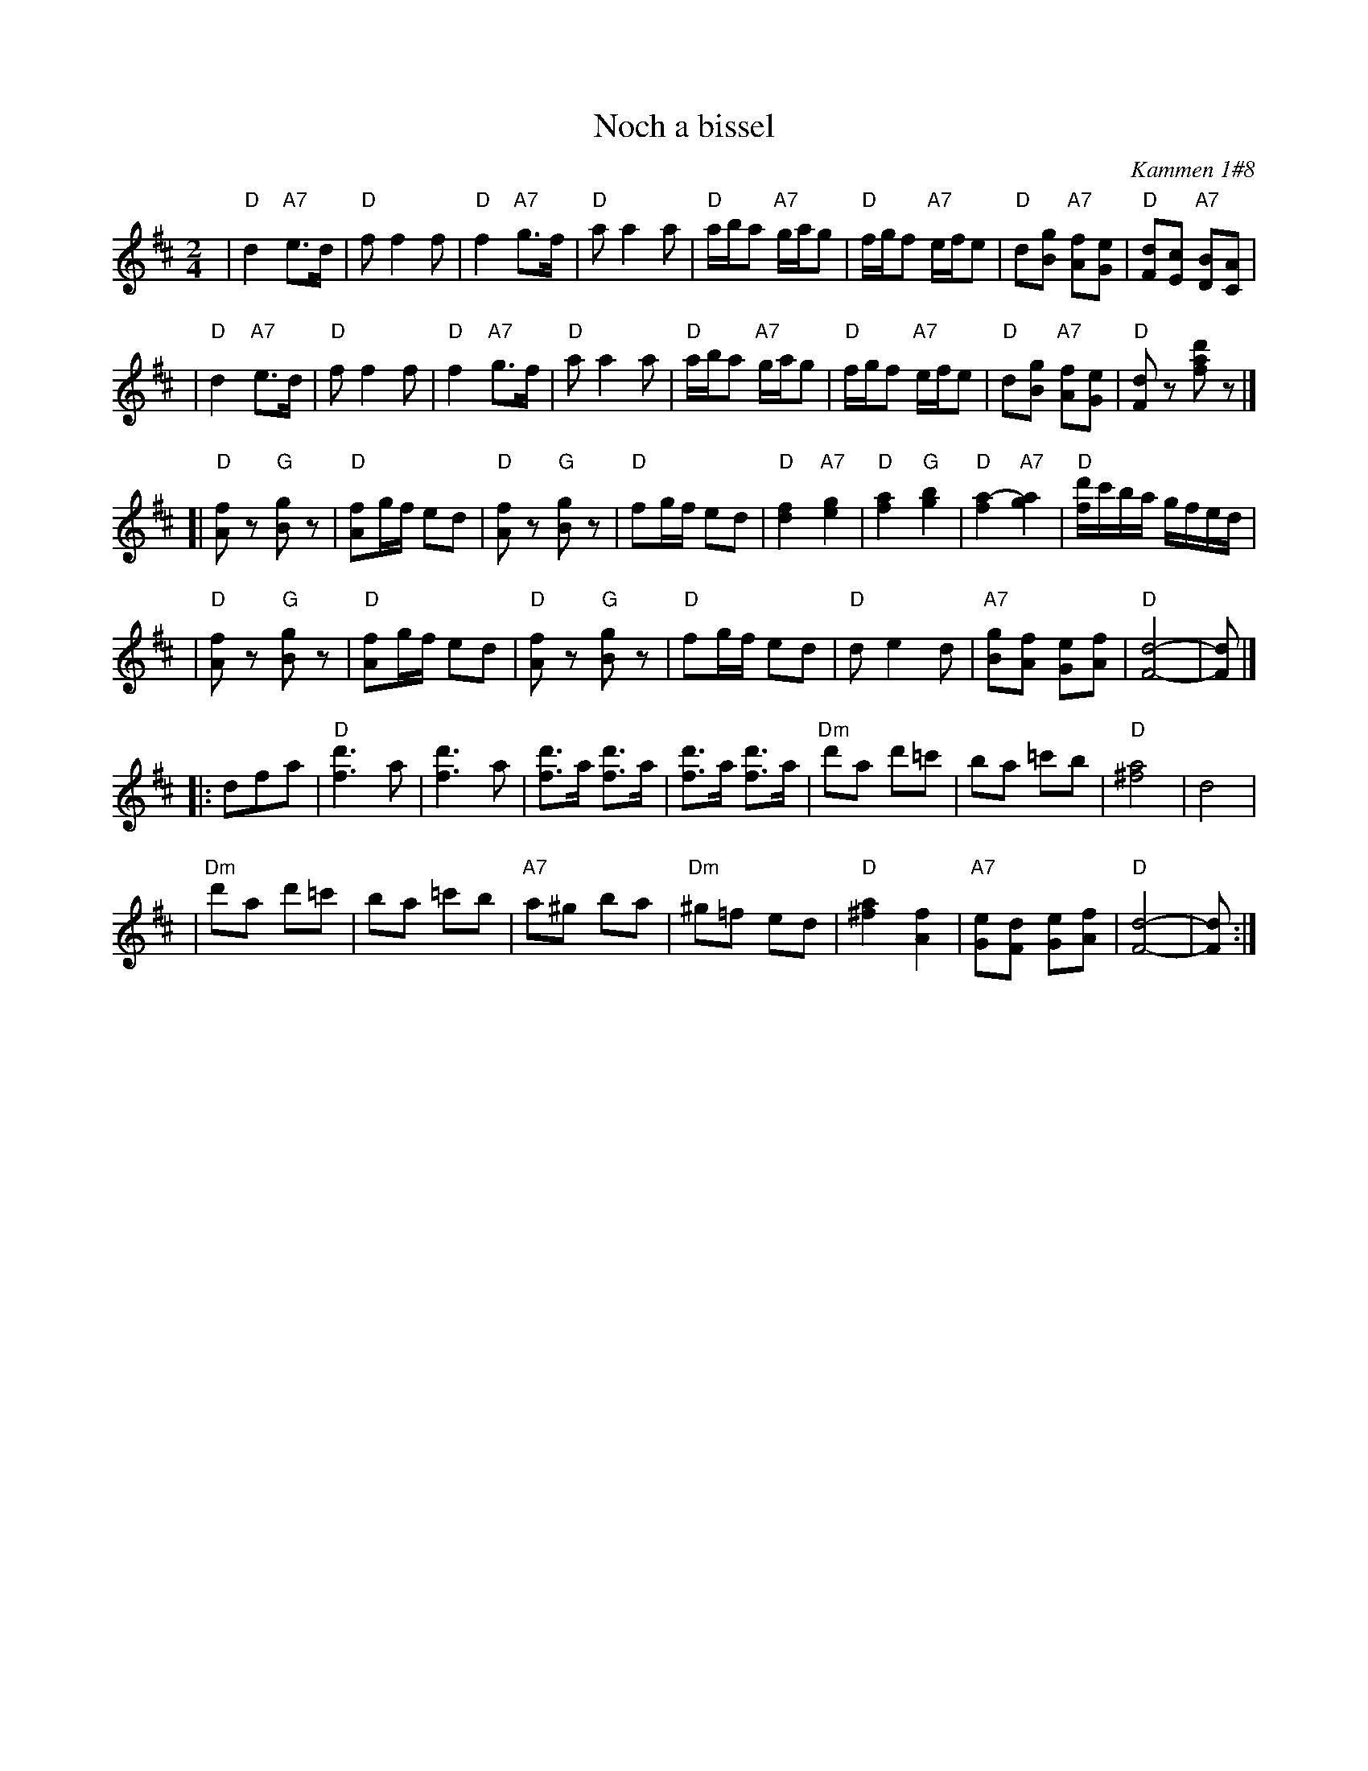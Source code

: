 X: 412
T: Noch a bissel
O: Kammen 1#8
B: Kammen 1#8
Z: 1997 by John Chambers <jc:trillian.mit.edu>
N: The original repeats bars 5-8 of the third part, for 20 bars.
M: 2/4
L: 1/8
K: D
| "D"d2 "A7"e>d | "D"ff2f | "D"f2 "A7"g>f | "D"aa2a \
| "D"a/b/a "A7"g/a/g | "D"f/g/f "A7"e/f/e | "D"d[gB] "A7"[fA][eG] | "D"[dF][cE] "A7"[BD][AC] |
| "D"d2 "A7"e>d | "D"ff2f | "D"f2 "A7"g>f | "D"aa2a \
| "D"a/b/a "A7"g/a/g | "D"f/g/f "A7"e/f/e | "D"d[gB] "A7"[fA][eG] | "D"[dF]z [d'af]z |]
[| "D"[fA]z "G"[gB]z | "D"[fA]g/f/ ed | "D"[fA]z "G"[gB]z | "D"fg/f/ ed \
| "D"[f2d2] "A7"[g2e2] | "D"[a2f2] "G"[b2g2] | "D"[a2-f2] "A7"[a2g2] | "D"[d'/f/]c'/b/a/ g/f/e/d/ |
| "D"[fA]z "G"[gB]z | "D"[fA]g/f/ ed | "D"[fA]z "G"[gB]z | "D"fg/f/ ed \
| "D"de2d | "A7"[gB][fA] [eG][fA] | "D"[d4F4]- | [dF] |]
|: dfa \
| "D"[d'3f3]a | [d'3f3]a | [d'f]>a  [d'f]>a | [d'f]>a  [d'f]>a \
| "Dm"d'a d'=c' | ba =c'b | "D"[a4^f4] | d4 |
| "Dm"d'a d'=c' | ba =c'b | "A7"a^g ba | "Dm"^g=f ed \
| "D"[a2^f2] [f2A2] | "A7"[eG][dF] [eG][fA] | "D"[d4F4]- | [dF] :|
